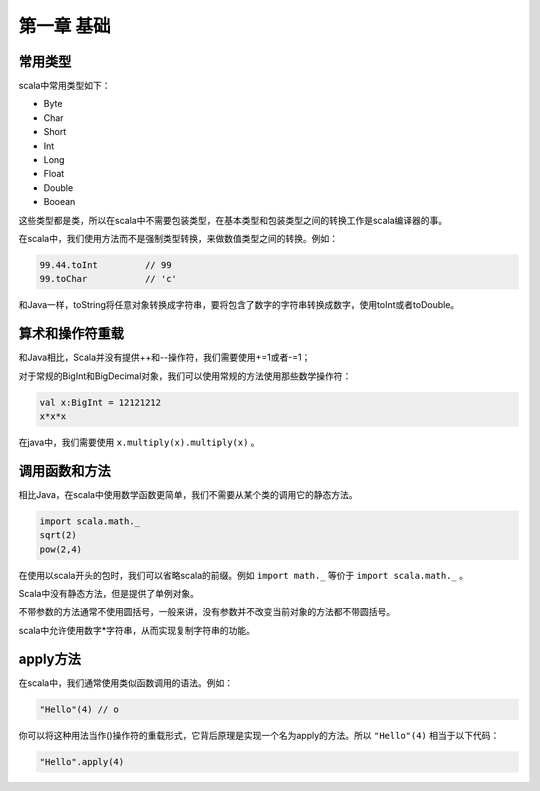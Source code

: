 ===========
第一章 基础
===========

--------
常用类型
--------

scala中常用类型如下：

* Byte

* Char

* Short

* Int

* Long

* Float

* Double

* Booean


这些类型都是类，所以在scala中不需要包装类型，在基本类型和包装类型之间的转换工作是scala编译器的事。

在scala中，我们使用方法而不是强制类型转换，来做数值类型之间的转换。例如：

.. code-block:: scala

	99.44.toInt         // 99
	99.toChar           // 'c'    

和Java一样，toString将任意对象转换成字符串，要将包含了数字的字符串转换成数字，使用toInt或者toDouble。

-----------------
算术和操作符重载
-----------------


和Java相比，Scala并没有提供++和--操作符，我们需要使用+=1或者-=1；

对于常规的BigInt和BigDecimal对象，我们可以使用常规的方法使用那些数学操作符：

.. code-block:: scala

	val x:BigInt = 12121212
	x*x*x

在java中，我们需要使用 ``x.multiply(x).multiply(x)`` 。

---------------
调用函数和方法
---------------

相比Java，在scala中使用数学函数更简单，我们不需要从某个类的调用它的静态方法。

.. code-block:: scala

	import scala.math._
	sqrt(2)
	pow(2,4)

在使用以scala开头的包时，我们可以省略scala的前缀。例如 ``import math._`` 等价于 ``import scala.math._`` 。

Scala中没有静态方法，但是提供了单例对象。

不带参数的方法通常不使用圆括号，一般来讲，没有参数并不改变当前对象的方法都不带圆括号。

scala中允许使用数字*字符串，从而实现复制字符串的功能。

-----------
apply方法
-----------

在scala中，我们通常使用类似函数调用的语法。例如：

.. code-block:: scala

	"Hello"(4) // o

你可以将这种用法当作()操作符的重载形式，它背后原理是实现一个名为apply的方法。所以 ``"Hello"(4)`` 相当于以下代码：

.. code-block:: scala

	"Hello".apply(4)



